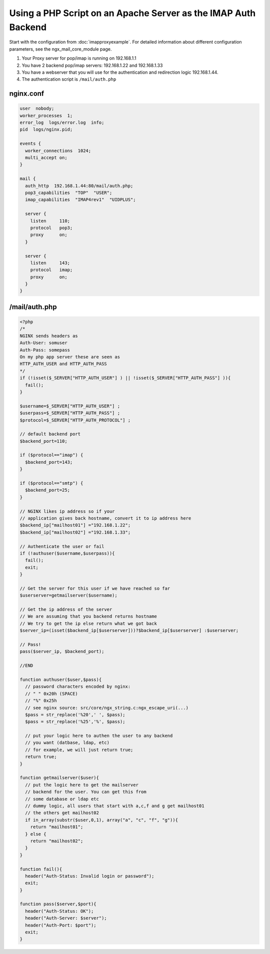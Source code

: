 
.. meta::
   :description: An example NGINX configuration that uses a PHP script on an Apache server as the IMAP auth backend.

Using a PHP Script on an Apache Server as the IMAP Auth Backend
===============================================================

Start with the configuration from :doc:`imapproxyexample`. 
For detailed information about different configuration parameters, see the ngx_mail_core_module page.

#. Your Proxy server for pop/imap is running on 192.168.1.1
#. You have 2 backend pop/imap servers: 192.168.1.22 and 192.168.1.33
#. You have a webserver that you will use for the authentication and redirection logic 192.168.1.44.
#. The authentication script is ``/mail/auth.php``



nginx.conf
----------

.. code-block:: nginx

  user  nobody;
  worker_processes  1;
  error_log  logs/error.log  info;
  pid  logs/nginx.pid;

  events {
    worker_connections  1024;
    multi_accept on;
  }

  mail {
    auth_http  192.168.1.44:80/mail/auth.php;
    pop3_capabilities  "TOP"  "USER";
    imap_capabilities  "IMAP4rev1"  "UIDPLUS";

    server {
      listen     110;
      protocol   pop3;
      proxy      on;
    }

    server {
      listen     143;
      protocol   imap;
      proxy      on;
    }
  }



/mail/auth.php
--------------

.. code-block:: php

  <?php
  /*
  NGINX sends headers as
  Auth-User: somuser
  Auth-Pass: somepass
  On my php app server these are seen as
  HTTP_AUTH_USER and HTTP_AUTH_PASS
  */
  if (!isset($_SERVER["HTTP_AUTH_USER"] ) || !isset($_SERVER["HTTP_AUTH_PASS"] )){
    fail();
  }
  
  $username=$_SERVER["HTTP_AUTH_USER"] ;
  $userpass=$_SERVER["HTTP_AUTH_PASS"] ;
  $protocol=$_SERVER["HTTP_AUTH_PROTOCOL"] ;
  
  // default backend port
  $backend_port=110;
  
  if ($protocol=="imap") {
    $backend_port=143;
  }
  
  if ($protocol=="smtp") {
    $backend_port=25;
  }
  
  // NGINX likes ip address so if your
  // application gives back hostname, convert it to ip address here
  $backend_ip["mailhost01"] ="192.168.1.22";
  $backend_ip["mailhost02"] ="192.168.1.33";
  
  // Authenticate the user or fail
  if (!authuser($username,$userpass)){
    fail();
    exit;
  }
  
  // Get the server for this user if we have reached so far
  $userserver=getmailserver($username);
  
  // Get the ip address of the server
  // We are assuming that you backend returns hostname
  // We try to get the ip else return what we got back
  $server_ip=(isset($backend_ip[$userserver]))?$backend_ip[$userserver] :$userserver;
  
  // Pass!
  pass($server_ip, $backend_port);

  //END
  
  function authuser($user,$pass){
    // password characters encoded by nginx:
    // " " 0x20h (SPACE)
    // "%" 0x25h
    // see nginx source: src/core/ngx_string.c:ngx_escape_uri(...)
    $pass = str_replace('%20',' ', $pass);
    $pass = str_replace('%25','%', $pass);

    // put your logic here to authen the user to any backend
    // you want (datbase, ldap, etc)
    // for example, we will just return true;
    return true;
  }

  function getmailserver($user){
    // put the logic here to get the mailserver
    // backend for the user. You can get this from
    // some database or ldap etc
    // dummy logic, all users that start with a,c,f and g get mailhost01
    // the others get mailhost02
    if in_array(substr($user,0,1), array("a", "c", "f", "g")){
      return "mailhost01";
    } else {
      return "mailhost02";
    }
  }

  function fail(){
    header("Auth-Status: Invalid login or password");
    exit;
  }

  function pass($server,$port){
    header("Auth-Status: OK");
    header("Auth-Server: $server");
    header("Auth-Port: $port");
    exit;
  }
